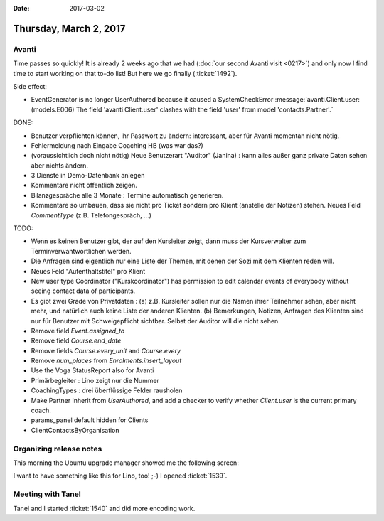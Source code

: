 :date: 2017-03-02

=======================
Thursday, March 2, 2017
=======================


Avanti
======

Time passes so quickly!  It is already 2 weeks ago that we had
(:doc:`our second Avanti visit <0217>`) and only now I find time to
start working on that to-do list! But here we go finally
(:ticket:`1492`).

Side effect:

- EventGenerator is no longer UserAuthored because it caused a
  SystemCheckError :message:`avanti.Client.user: (models.E006) The
  field 'avanti.Client.user' clashes with the field 'user' from model
  'contacts.Partner'.`


DONE:

- Benutzer verpflichten können, ihr Passwort zu ändern: interessant,
  aber für Avanti momentan nicht nötig.
- Fehlermeldung nach Eingabe Coaching HB (was war das?)

- (voraussichtlich doch nicht nötig) Neue Benutzerart "Auditor"
  (Janina) : kann alles außer ganz private Daten sehen aber nichts
  ändern.

- 3 Dienste in Demo-Datenbank anlegen
  
- Kommentare nicht öffentlich zeigen.
  
- Bilanzgespräche alle 3 Monate : Termine automatisch generieren.
  
- Kommentare so umbauen, dass sie nicht pro Ticket sondern pro Klient
  (anstelle der Notizen) stehen. Neues Feld `CommentType`
  (z.B. Telefongespräch, ...)

TODO:  
  
- Wenn es keinen Benutzer gibt, der auf den Kursleiter zeigt, dann
  muss der Kursverwalter zum Terminverwantwortlichen werden.

- Die Anfragen sind eigentlich nur eine Liste der Themen, mit denen
  der Sozi mit dem Klienten reden will.
- Neues Feld "Aufenthaltstitel" pro Klient
  
- New user type Coordinator ("Kurskoordinator") has permission to edit
  calendar events of everybody without seeing contact data of
  participants.
  
- Es gibt zwei Grade von Privatdaten : (a) z.B. Kursleiter sollen nur
  die Namen ihrer Teilnehmer sehen, aber nicht mehr, und natürlich
  auch keine Liste der anderen Klienten. (b) Bemerkungen, Notizen,
  Anfragen des Klienten sind nur für Benutzer mit Schweigepflicht
  sichtbar. Selbst der Auditor will die nicht sehen.

- Remove field `Event.assigned_to`
- Remove field `Course.end_date`
- Remove fields `Course.every_unit` and `Course.every`
- Remove `num_places` from `Enrolments.insert_layout`
- Use the Voga StatusReport also for Avanti
  
- Primärbegleiter : Lino zeigt nur die Nummer
- CoachingTypes : drei überflüssige Felder rausholen
- Make Partner inherit from `UserAuthored`, and add a checker to
  verify whether `Client.user` is the current primary coach.
  
- params_panel default hidden for Clients
- ClientContactsByOrganisation
  


Organizing release notes
========================

This morning the Ubuntu upgrade manager showed me the following
screen:


.. image:: 0302a.png
   :width: 840

I want to have something like this for Lino, too! ;-)
I opened :ticket:`1539`.
           




Meeting with Tanel
==================

Tanel and I started :ticket:`1540` and did more encoding work.

